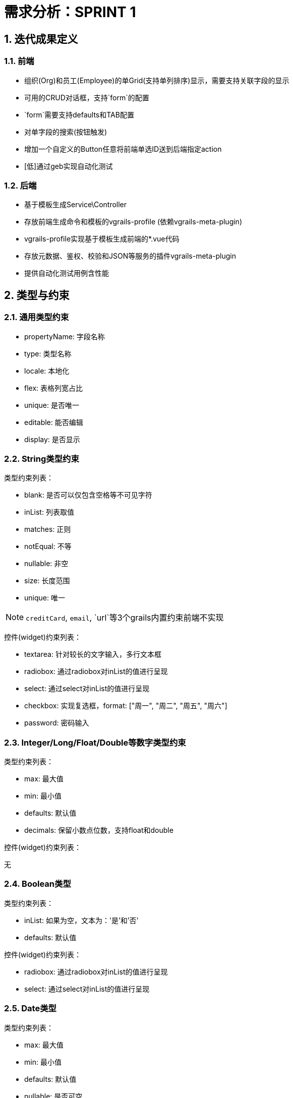 :imagesdir: ./images
:sectnums:

# 需求分析：SPRINT 1

## 迭代成果定义

### 前端

* 组织(Org)和员工(Employee)的单Grid(支持单列排序)显示，需要支持关联字段的显示
* 可用的CRUD对话框，支持`form`的配置
* `form`需要支持defaults和TAB配置
* 对单字段的搜索(按钮触发)
* 增加一个自定义的Button任意将前端单选ID送到后端指定action
* [低]通过geb实现自动化测试

### 后端

* 基于模板生成Service\Controller
* 存放前端生成命令和模板的vgrails-profile (依赖vgrails-meta-plugin)
* vgrails-profile实现基于模板生成前端的*.vue代码
* 存放元数据、鉴权、校验和JSON等服务的插件vgrails-meta-plugin
* 提供自动化测试用例含性能

## 类型与约束

### 通用类型约束

* propertyName: 字段名称
* type: 类型名称
* locale: 本地化
* flex: 表格列宽占比
* unique: 是否唯一
* editable: 能否编辑
* display: 是否显示

### String类型约束

类型约束列表：

* blank: 是否可以仅包含空格等不可见字符
* inList: 列表取值
* matches: 正则
* notEqual: 不等
* nullable: 非空
* size: 长度范围
* unique: 唯一

NOTE: `creditCard`, `email`, `url`等3个grails内置约束前端不实现

控件(widget)约束列表：

* textarea: 针对较长的文字输入，多行文本框
* radiobox: 通过radiobox对inList的值进行呈现
* select: 通过select对inList的值进行呈现
* checkbox: 实现复选框，format: ["周一", "周二", "周五", "周六"]
* password: 密码输入

### Integer/Long/Float/Double等数字类型约束

类型约束列表：

* max: 最大值
* min: 最小值
* defaults: 默认值
* decimals: 保留小数点位数，支持float和double

控件(widget)约束列表：

无

### Boolean类型

类型约束列表：

* inList: 如果为空，文本为：'是'和'否'
* defaults: 默认值

控件(widget)约束列表：

* radiobox: 通过radiobox对inList的值进行呈现
* select: 通过select对inList的值进行呈现

### Date类型

类型约束列表：

* max: 最大值
* min: 最小值
* defaults: 默认值
* nullable: 是否可空

控件(widget)约束列表：

* date: 日期, format = "yyyy-MM-dd" 或 "MM-dd"
* dateTime: 日期时间, format = "yyyy-MM-dd HH:mm" 或 "yyyy-MM-dd HH"

### Association类型

类型约束列表：

* nullable: 是否可空
* associationType: 关系类型，如："one-to-one", "many-to-many"
* associationDomain: 关联模型，如："Teacher"
* owning: 是否关系的拥有方


控件(widget)约束列表：无


## 模型定义

### 领域模型

[plantuml, org-employee, png]
----
组织  *--  组织 : 上级组织，代表管理层级
组织 "1" --* "M" 员工 : 组织与员工一对多
----

[source,shell]
----
create-domain-class com.vgrails.test.Org
create-domain-class com.vgrails.test.Employee
----

### 实现组织

[source,groovy]
----
class Org{

    //元数据
    static m = [
            locale: "组织", //<1>
            search: [type: "ajax", fields:['name', 'level']],  //<2>
            form: [  //<3>
                     defaults : [
                             ['parent', 'level'],
                             ['name']
                     ],
                     位置 : [
                             ['country', 'province', 'city'],
                             ['address']
                     ],
                     管理 : [
                             ['manager'],
                             ['subManager'],
                             ['numberOfEmployee']
                     ],

                    seq:["defaults","管理", "位置"]
            ],

            grid: [ //<4>
                    excludes:['numberOfEmployee', 'country', 'level'],
                    max: 12
            ],

            sort: [ //<5>
                    includes:['name', 'province', 'city', 'address', 'level']
            ]
    ]

    //属性
    String          name
    Employee        manager
    Employee        subManager
    int             numberOfEmployee=0

    String          country
    String          province
    String          city
    String          address

    int             level
    Org             parent

    //约束
    static constraints = { //<5>
        name                attributes:[locale: "名称"], size: 2..32, unique:true
        manager             attributes:[locale: "经理", associationType: MetaFieldAssociation.one_to_one, associationDomain: "employee"], nullable: true, unique: true
        subManager          attributes:[locale: "副经理", associationType: MetaFieldAssociation.one_to_one, associationDomain: "employee"], nullable: true
        numberOfEmployee    attributes:[locale: "员工数量"]
        country             attributes:[locale: "国家"]
        province            attributes:[locale: "省份"]
        city                attributes:[locale: "城市"]
        address             attributes:[locale: "地址"], size: 5..64
        level               attributes:[locale: "层级"], min: 1,max:10
        parent              attributes:[locale: "上级", associationType: MetaFieldAssociation.many_to_one, associationDomain: "org"], nullable:true
    }

    String toString(){
        return name
    }
}

----
<1> 模型元数据
<2> 搜索参数，包括：搜索的类型，支持: ajax, standard, combo和advanced, 字段是允许搜索的字段
<3> 表单排版，default被放在tab之外，其他
<4> 约束元数据

### 实现员工

[source,groovy]
----
class Employee {

    static m = [
            locale: "员工"
    ]

    static transients = ['label']

    Org owner
    String name
    String label

    static constraints = {
        owner           nullable: true, attributes:[locale: "班级", associationType: MetaFieldAssociation.many_to_one, associationDomain: "org"]
        name            unique: true, attributes:[locale: "姓名"]
        label           attributes: [locale: "标签"]
    }

    String getLabel() {
        return "${name}(${owner.name})"
    }

    String toString(){
        return name
    }
}
----

## 页面生成

### 生成命令
生成组织管理页面：
[source,shell]
----
generate-vg \                    //<1>
        grid:employee:index \    //<2>
        employee \               //<3>
----
<1> 框架模板命令
<2> 模板名称、Controller和Action名称，其中Controller和Action可以省略，默认controller与实体同名，action为index
<3> 实体

NOTE: 以上命令正常情况不需要输入换行符，为说明方便增加

### 效果展示

TBD